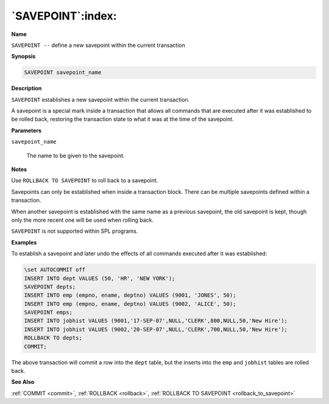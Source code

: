 .. _savepoint:

******************
`SAVEPOINT`:index:
******************

**Name**

``SAVEPOINT --`` define a new savepoint within the current transaction

**Synopsis**

.. code-block:: text

    SAVEPOINT savepoint_name

**Description**

``SAVEPOINT`` establishes a new savepoint within the current transaction.

A savepoint is a special mark inside a transaction that allows all
commands that are executed after it was established to be rolled back,
restoring the transaction state to what it was at the time of the
savepoint.

**Parameters**

``savepoint_name``

    The name to be given to the savepoint.

**Notes**

Use ``ROLLBACK TO SAVEPOINT`` to roll back to a savepoint.

Savepoints can only be established when inside a transaction block.
There can be multiple savepoints defined within a transaction.

When another savepoint is established with the same name as a previous
savepoint, the old savepoint is kept, though only the more recent one
will be used when rolling back.

``SAVEPOINT`` is not supported within SPL programs.

**Examples**

To establish a savepoint and later undo the effects of all commands
executed after it was established:

.. code-block:: text

    \set AUTOCOMMIT off
    INSERT INTO dept VALUES (50, 'HR', 'NEW YORK');
    SAVEPOINT depts;
    INSERT INTO emp (empno, ename, deptno) VALUES (9001, 'JONES', 50);
    INSERT INTO emp (empno, ename, deptno) VALUES (9002, 'ALICE', 50);
    SAVEPOINT emps;
    INSERT INTO jobhist VALUES (9001,'17-SEP-07',NULL,'CLERK',800,NULL,50,'New Hire');
    INSERT INTO jobhist VALUES (9002,'20-SEP-07',NULL,'CLERK',700,NULL,50,'New Hire');
    ROLLBACK TO depts;
    COMMIT;

The above transaction will commit a row into the ``dept`` table, but the
inserts into the ``emp`` and ``jobhist`` tables are rolled back.

**See Also**

:ref:`COMMIT <commit>`, :ref:`ROLLBACK <rollback>`, :ref:`ROLLBACK TO SAVEPOINT <rollback_to_savepoint>`
